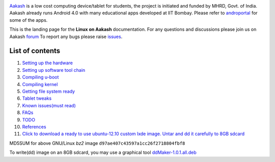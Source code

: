 
.. image::
   https://lh3.googleusercontent.com/-z0r2Q9_tPnY/UMmhqLzNjNI/AAAAAAAABeU/vIP_4zMur4o/s773/aakash-logo.png
   :target: http://www.it.iitb.ac.in/aakash2/index.jsp

`Aakash <http://www.it.iitb.ac.in/aakash2/index.jsp>`_ is a low cost
computing device/tablet for students, the project is initiated and
funded by MHRD, Govt. of India. Aakash already runs Android 4.0 with
many educational apps developed at IIT Bombay. Please refer to `androportal
<http://github.com/androportal>`_ for some of the apps.

This is the landing page for the **Linux on Aakash** documentation.
For any questions and discussions please join us on Aakash `forum <http://aakashlabs.org/forum/>`_
To report any bugs please raise `issues
<https://github.com/androportal/linux-on-aakash/issues>`_.


List of contents
----------------

#. `Setting up the hardware <https://github.com/androportal/linux-on-aakash/blob/master/setting_up_the_hardware.rst>`_

#. `Setting up software tool chain <https://github.com/androportal/linux-on-aakash/blob/master/setting_up_software_toolchain.rst>`_

#. `Compiling u-boot <https://github.com/androportal/linux-on-aakash/blob/master/compiling_uboot.rst>`_

#. `Compiling kernel <https://github.com/androportal/linux-on-aakash/blob/master/compiling_kernel.rst>`_

#. `Getting file system ready <https://github.com/androportal/linux-on-aakash/blob/master/getting_file_system_ready.rst>`_

#. `Tablet tweaks <https://github.com/androportal/linux-on-aakash/blob/master/tablet_tweaks.rst>`_

#. `Known issues(must read) <https://github.com/androportal/linux-on-aakash/blob/master/known_issues.rst>`_

#. `FAQs <https://github.com/androportal/linux-on-aakash/blob/master/faqs.rst>`_

#. `TODO <https://github.com/androportal/linux-on-aakash/blob/master/todo.rst>`_

#. `References <https://github.com/androportal/linux-on-aakash/blob/master/references.rst>`_

#. `Click to download a ready to use ubuntu-12.10 custom lxde image. Untar and dd it carefully to 8GB sdcard <http://www.it.iitb.ac.in/AakashApps/repo/GNU-Linux-on-Aakash/12.10-lxde-bootLogo-0secUboot-expeyes-scilab-on-cloud-sleep1.img.bz2>`_

MD5SUM for above GNU/Linux `bz2` image ``d97ae407c43597a1cc26f2718804fbf8``

To write(dd) image on an 8GB sdcard, you may use a graphical tool `ddMaker-1.0.1.all.deb <http://www.it.iitb.ac.in/AakashApps/repo/GNU-Linux-on-Aakash/ddmaker-1.0.1.all.deb>`_  


